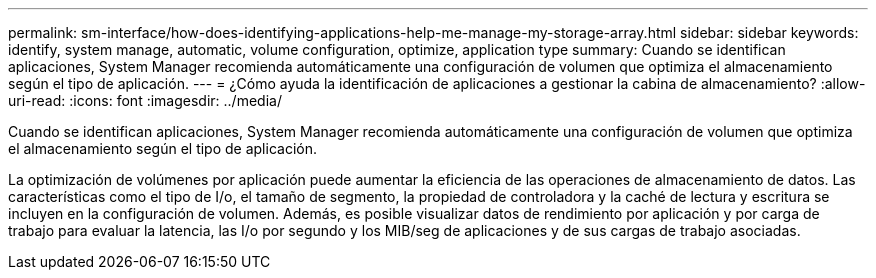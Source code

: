 ---
permalink: sm-interface/how-does-identifying-applications-help-me-manage-my-storage-array.html 
sidebar: sidebar 
keywords: identify, system manage, automatic, volume configuration, optimize, application type 
summary: Cuando se identifican aplicaciones, System Manager recomienda automáticamente una configuración de volumen que optimiza el almacenamiento según el tipo de aplicación. 
---
= ¿Cómo ayuda la identificación de aplicaciones a gestionar la cabina de almacenamiento?
:allow-uri-read: 
:icons: font
:imagesdir: ../media/


[role="lead"]
Cuando se identifican aplicaciones, System Manager recomienda automáticamente una configuración de volumen que optimiza el almacenamiento según el tipo de aplicación.

La optimización de volúmenes por aplicación puede aumentar la eficiencia de las operaciones de almacenamiento de datos. Las características como el tipo de I/o, el tamaño de segmento, la propiedad de controladora y la caché de lectura y escritura se incluyen en la configuración de volumen. Además, es posible visualizar datos de rendimiento por aplicación y por carga de trabajo para evaluar la latencia, las I/o por segundo y los MIB/seg de aplicaciones y de sus cargas de trabajo asociadas.
